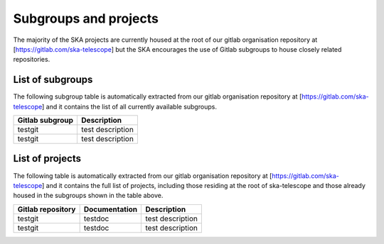 .. this title is converted into a DOM id and used
   for populating this page using Gitlab APIs,
   Do not edit it

.. _list:

Subgroups and projects
----------------------

The majority of the SKA projects are currently housed at the root of our gitlab organisation repository at [https://gitlab.com/ska-telescope] but the SKA encourages the use of Gitlab subgroups to house closely related repositories.

List of subgroups
=================

The following subgroup table is automatically extracted from our gitlab organisation repository
at [https://gitlab.com/ska-telescope] and it contains the list of all currently available subgroups.

================= ===========
Gitlab subgroup   Description
================= ===========
testgit           test description
testgit           test description
================= =========== 

List of projects
================

The following table is automatically extracted from our gitlab organisation repository
at [https://gitlab.com/ska-telescope] and it contains the full list of projects, including those residing at the root of ska-telescope and those already housed in the subgroups shown in the table above.

================= ============= ===========
Gitlab repository Documentation Description
================= ============= ===========
testgit           testdoc       test description
testgit           testdoc       test description
================= ============= ===========

.. .. raw:: html

..   <script type="text/javascript" src="../_static/js/groups_list.js"></script>

..   <script type="text/javascript" src="../_static/js/projects_list.js"></script>

